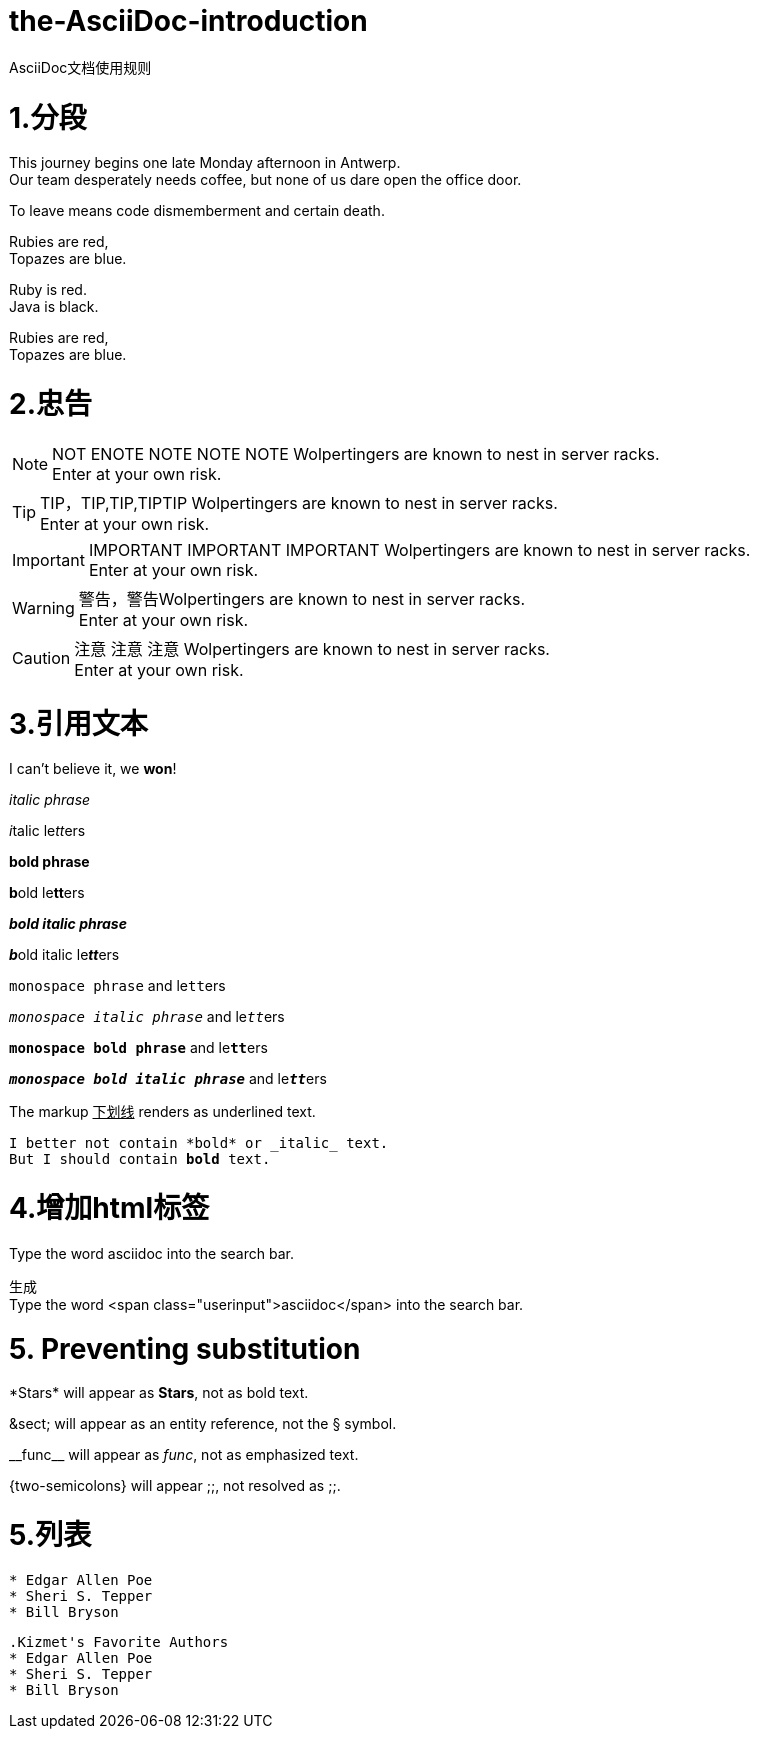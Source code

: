 = the-AsciiDoc-introduction
:hp-post-title:  AsciiDoc文档使用规则
:published_at: 2015-02-01
:hp-tags: AsciiDoc,用法,说明
:hp-image: https://raw.githubusercontent.com/senola/pictures/master/background/background18.jpg

AsciiDoc文档使用规则

= 1.分段
:hardbreaks:

This journey begins one late Monday afternoon in Antwerp.
Our team desperately needs coffee, but none of us dare open the office door.

To leave means code dismemberment and certain death.


Rubies are red, +
Topazes are blue.

[%hardbreaks]
Ruby is red.
Java is black.

:hardbreaks:

Rubies are red,
Topazes are blue.


= 2.忠告

NOTE: NOT ENOTE NOTE NOTE NOTE Wolpertingers are known to nest in server racks.   
Enter at your own risk.

TIP: TIP，TIP,TIP,TIPTIP   Wolpertingers are known to nest in server racks.   
Enter at your own risk.   

IMPORTANT: IMPORTANT  IMPORTANT IMPORTANT  Wolpertingers are known to nest in server racks.   
Enter at your own risk.   

WARNING: 警告，警告Wolpertingers are known to nest in server racks.   
Enter at your own risk.

CAUTION: 注意 注意  注意 Wolpertingers are known to nest in server racks.   
Enter at your own risk.


= 3.引用文本

I can't believe it, we *won*!

_italic phrase_

__i__talic le__tt__ers

*bold phrase*

**b**old le**tt**ers

*_bold italic phrase_*

**__b__**old italic le**__tt__**ers

`monospace phrase` and le``tt``ers

`_monospace italic phrase_` and le``__tt__``ers

`*monospace bold phrase*` and le``**tt**``ers

`*_monospace bold italic phrase_*` and le``**__tt__**``ers

The markup pass:[<u>下划线</u>] renders as underlined text.


[subs="verbatim,macros"] 
----
I better not contain *bold* or _italic_ text.
pass:quotes[But I should contain *bold* text.] 
----

= 4.增加html标签

Type the word [userinput]#asciidoc# into the search bar. 

生成 
Type the word <span class="userinput">asciidoc</span> into the search bar. 

= 5. Preventing substitution
\*Stars* will appear as *Stars*, not as bold text.

\&sect; will appear as an entity reference, not the &sect; symbol.

\\__func__ will appear as __func__, not as emphasized text.

\{two-semicolons} will appear {two-semicolons}, not resolved as ;;.

= 5.列表

----
* Edgar Allen Poe
* Sheri S. Tepper
* Bill Bryson
----

----
.Kizmet's Favorite Authors
* Edgar Allen Poe
* Sheri S. Tepper
* Bill Bryson
----
